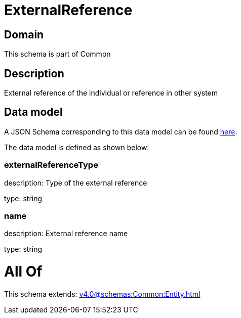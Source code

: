 = ExternalReference

[#domain]
== Domain

This schema is part of Common

[#description]
== Description

External reference of the individual or reference in other system


[#data_model]
== Data model

A JSON Schema corresponding to this data model can be found https://tmforum.org[here].

The data model is defined as shown below:


=== externalReferenceType
description: Type of the external reference

type: string


=== name
description: External reference name

type: string


= All Of 
This schema extends: xref:v4.0@schemas:Common:Entity.adoc[]
